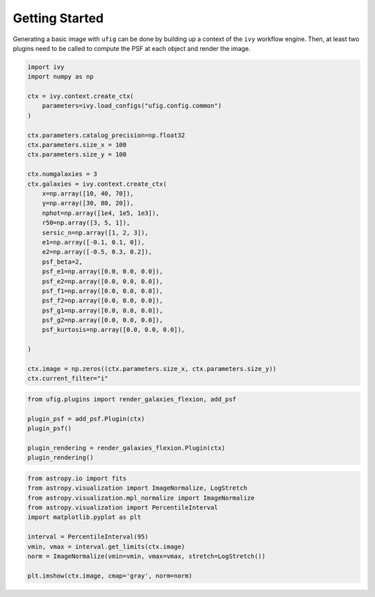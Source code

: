 ========================
Getting Started
========================

Generating a basic image with ``ufig`` can be done by building up a
context of the ``ivy`` workflow engine. Then, at least two plugins need
to be called to compute the PSF at each object and render the image.

.. code:: python

    import ivy
    import numpy as np

    ctx = ivy.context.create_ctx(
        parameters=ivy.load_configs("ufig.config.common")
    )

    ctx.parameters.catalog_precision=np.float32
    ctx.parameters.size_x = 100
    ctx.parameters.size_y = 100

    ctx.numgalaxies = 3
    ctx.galaxies = ivy.context.create_ctx(
        x=np.array([10, 40, 70]),
        y=np.array([30, 80, 20]),
        nphot=np.array([1e4, 1e5, 1e3]),
        r50=np.array([3, 5, 1]),
        sersic_n=np.array([1, 2, 3]),
        e1=np.array([-0.1, 0.1, 0]),
        e2=np.array([-0.5, 0.3, 0.2]),
        psf_beta=2,
        psf_e1=np.array([0.0, 0.0, 0.0]),
        psf_e2=np.array([0.0, 0.0, 0.0]),
        psf_f1=np.array([0.0, 0.0, 0.0]),
        psf_f2=np.array([0.0, 0.0, 0.0]),
        psf_g1=np.array([0.0, 0.0, 0.0]),
        psf_g2=np.array([0.0, 0.0, 0.0]),
        psf_kurtosis=np.array([0.0, 0.0, 0.0]),

    )

    ctx.image = np.zeros((ctx.parameters.size_x, ctx.parameters.size_y))
    ctx.current_filter="i"

.. code:: python

    from ufig.plugins import render_galaxies_flexion, add_psf

    plugin_psf = add_psf.Plugin(ctx)
    plugin_psf()

    plugin_rendering = render_galaxies_flexion.Plugin(ctx)
    plugin_rendering()



.. code:: python

    from astropy.io import fits
    from astropy.visualization import ImageNormalize, LogStretch
    from astropy.visualization.mpl_normalize import ImageNormalize
    from astropy.visualization import PercentileInterval
    import matplotlib.pyplot as plt

    interval = PercentileInterval(95)
    vmin, vmax = interval.get_limits(ctx.image)
    norm = ImageNormalize(vmin=vmin, vmax=vmax, stretch=LogStretch())

    plt.imshow(ctx.image, cmap='gray', norm=norm)



.. image:: output_3_1.png
